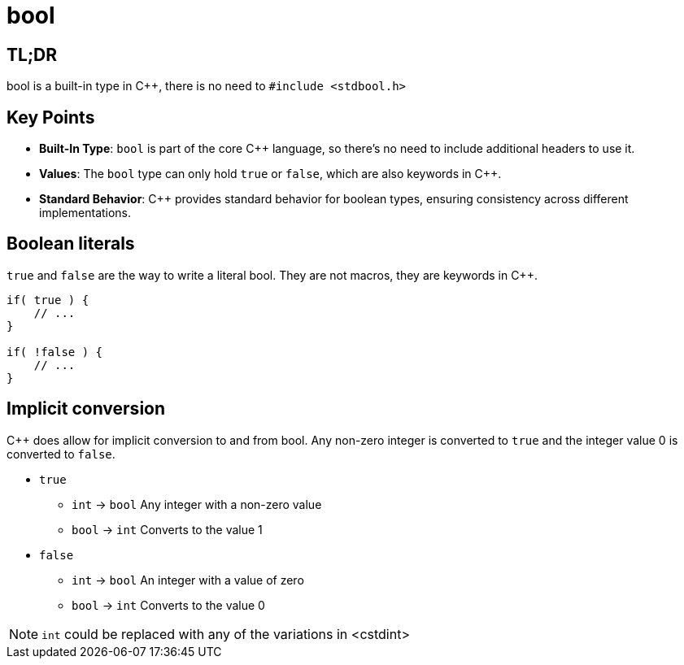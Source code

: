 = bool

== TL;DR
bool is a built-in type in {cpp}, there is no need to `#include <stdbool.h>`

== Key Points
- **Built-In Type**: `bool` is part of the core {cpp} language, so there's no need to include additional headers to use it.
- **Values**: The `bool` type can only hold `true` or `false`, which are also keywords in {cpp}.
- **Standard Behavior**: {cpp} provides standard behavior for boolean types, ensuring consistency across different implementations.

== Boolean literals

`true` and `false` are the way to write a literal bool. They are not macros, they are keywords in {cpp}.

[source,c++,indent=0]
----
if( true ) {
    // ...
}

if( !false ) {
    // ...
}
----

== Implicit conversion
{cpp} does allow for implicit conversion to and from bool. Any non-zero integer is converted to `true` and the integer value 0 is converted to `false`.

- `true`
    * `int` -> `bool` Any integer with a non-zero value
    * `bool` -> `int` Converts to the value 1
- `false`
    * `int` -> `bool` An integer with a value of zero
    * `bool` -> `int` Converts to the value 0

NOTE: `int` could be replaced with any of the variations in <cstdint>